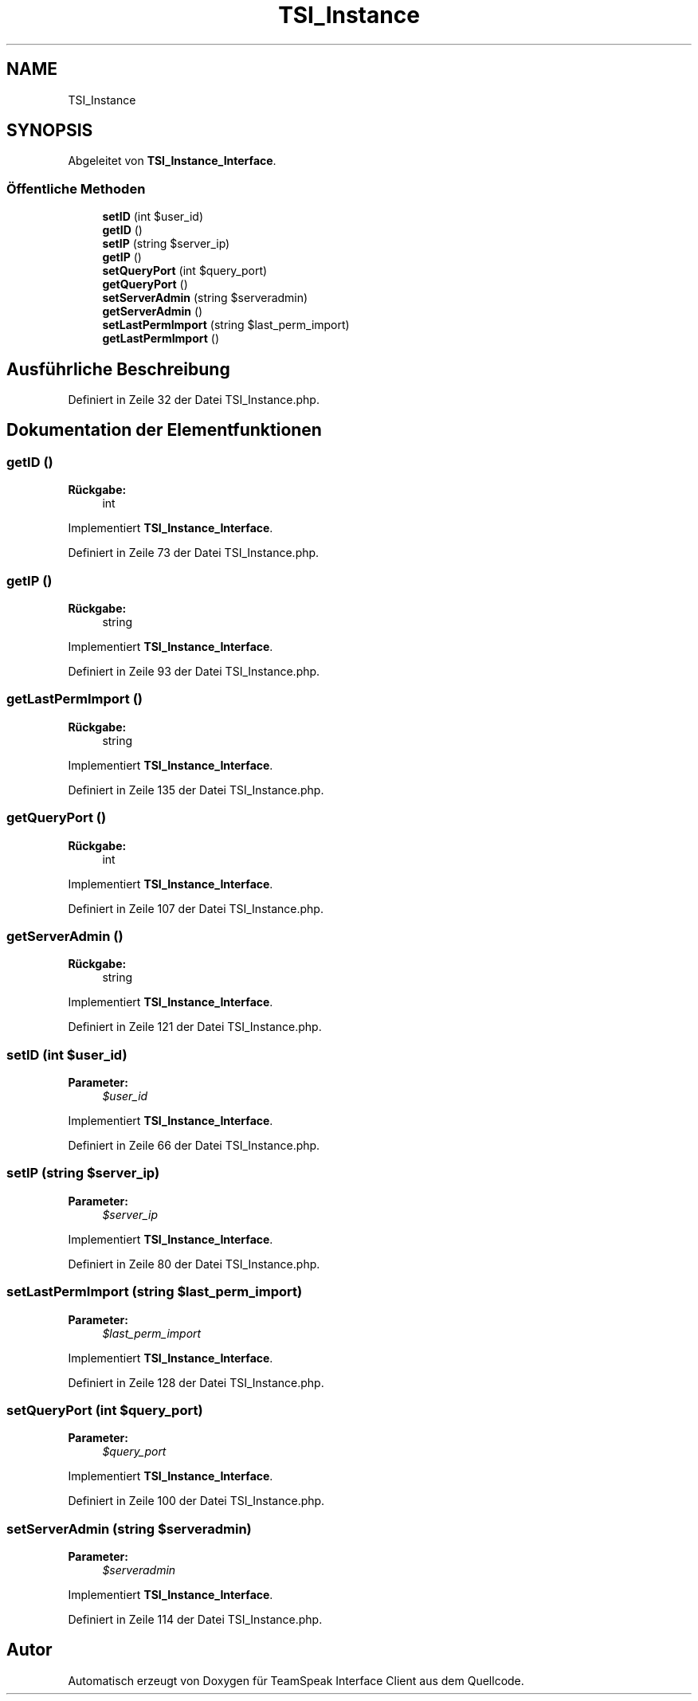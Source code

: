 .TH "TSI_Instance" 3 "Die Okt 2 2018" "Version 1.0.4 Beta" "TeamSpeak Interface Client" \" -*- nroff -*-
.ad l
.nh
.SH NAME
TSI_Instance
.SH SYNOPSIS
.br
.PP
.PP
Abgeleitet von \fBTSI_Instance_Interface\fP\&.
.SS "Öffentliche Methoden"

.in +1c
.ti -1c
.RI "\fBsetID\fP (int $user_id)"
.br
.ti -1c
.RI "\fBgetID\fP ()"
.br
.ti -1c
.RI "\fBsetIP\fP (string $server_ip)"
.br
.ti -1c
.RI "\fBgetIP\fP ()"
.br
.ti -1c
.RI "\fBsetQueryPort\fP (int $query_port)"
.br
.ti -1c
.RI "\fBgetQueryPort\fP ()"
.br
.ti -1c
.RI "\fBsetServerAdmin\fP (string $serveradmin)"
.br
.ti -1c
.RI "\fBgetServerAdmin\fP ()"
.br
.ti -1c
.RI "\fBsetLastPermImport\fP (string $last_perm_import)"
.br
.ti -1c
.RI "\fBgetLastPermImport\fP ()"
.br
.in -1c
.SH "Ausführliche Beschreibung"
.PP 
Definiert in Zeile 32 der Datei TSI_Instance\&.php\&.
.SH "Dokumentation der Elementfunktionen"
.PP 
.SS "getID ()"

.PP
\fBRückgabe:\fP
.RS 4
int 
.RE
.PP

.PP
Implementiert \fBTSI_Instance_Interface\fP\&.
.PP
Definiert in Zeile 73 der Datei TSI_Instance\&.php\&.
.SS "getIP ()"

.PP
\fBRückgabe:\fP
.RS 4
string 
.RE
.PP

.PP
Implementiert \fBTSI_Instance_Interface\fP\&.
.PP
Definiert in Zeile 93 der Datei TSI_Instance\&.php\&.
.SS "getLastPermImport ()"

.PP
\fBRückgabe:\fP
.RS 4
string 
.RE
.PP

.PP
Implementiert \fBTSI_Instance_Interface\fP\&.
.PP
Definiert in Zeile 135 der Datei TSI_Instance\&.php\&.
.SS "getQueryPort ()"

.PP
\fBRückgabe:\fP
.RS 4
int 
.RE
.PP

.PP
Implementiert \fBTSI_Instance_Interface\fP\&.
.PP
Definiert in Zeile 107 der Datei TSI_Instance\&.php\&.
.SS "getServerAdmin ()"

.PP
\fBRückgabe:\fP
.RS 4
string 
.RE
.PP

.PP
Implementiert \fBTSI_Instance_Interface\fP\&.
.PP
Definiert in Zeile 121 der Datei TSI_Instance\&.php\&.
.SS "setID (int $user_id)"

.PP
\fBParameter:\fP
.RS 4
\fI$user_id\fP 
.RE
.PP

.PP
Implementiert \fBTSI_Instance_Interface\fP\&.
.PP
Definiert in Zeile 66 der Datei TSI_Instance\&.php\&.
.SS "setIP (string $server_ip)"

.PP
\fBParameter:\fP
.RS 4
\fI$server_ip\fP 
.RE
.PP

.PP
Implementiert \fBTSI_Instance_Interface\fP\&.
.PP
Definiert in Zeile 80 der Datei TSI_Instance\&.php\&.
.SS "setLastPermImport (string $last_perm_import)"

.PP
\fBParameter:\fP
.RS 4
\fI$last_perm_import\fP 
.RE
.PP

.PP
Implementiert \fBTSI_Instance_Interface\fP\&.
.PP
Definiert in Zeile 128 der Datei TSI_Instance\&.php\&.
.SS "setQueryPort (int $query_port)"

.PP
\fBParameter:\fP
.RS 4
\fI$query_port\fP 
.RE
.PP

.PP
Implementiert \fBTSI_Instance_Interface\fP\&.
.PP
Definiert in Zeile 100 der Datei TSI_Instance\&.php\&.
.SS "setServerAdmin (string $serveradmin)"

.PP
\fBParameter:\fP
.RS 4
\fI$serveradmin\fP 
.RE
.PP

.PP
Implementiert \fBTSI_Instance_Interface\fP\&.
.PP
Definiert in Zeile 114 der Datei TSI_Instance\&.php\&.

.SH "Autor"
.PP 
Automatisch erzeugt von Doxygen für TeamSpeak Interface Client aus dem Quellcode\&.
